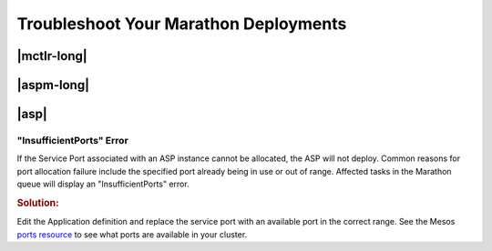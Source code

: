 .. _troubleshoot-marathon:

Troubleshoot Your Marathon Deployments
======================================

|mctlr-long|
------------

|aspm-long|
-----------


|asp|
-----

"InsufficientPorts" Error
`````````````````````````

If the Service Port associated with an ASP instance cannot be allocated, the ASP will not deploy. Common reasons for port allocation failure include the specified port already being in use or out of range. Affected tasks in the Marathon queue will display an "InsufficientPorts" error.

.. rubric:: Solution:

Edit the Application definition and replace the service port with an available port in the correct range. See the Mesos `ports resource <http://mesos.apache.org/documentation/latest/attributes-resources/>`_ to see what ports are available in your cluster.



